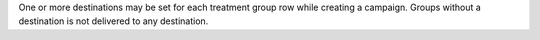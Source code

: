 .. no title

.. tooltip-campaign-delivery-summary-no-destination-start

One or more destinations may be set for each treatment group row while creating a campaign. Groups without a destination is not delivered to any destination.

.. tooltip-campaign-delivery-summary-no-destination-end
